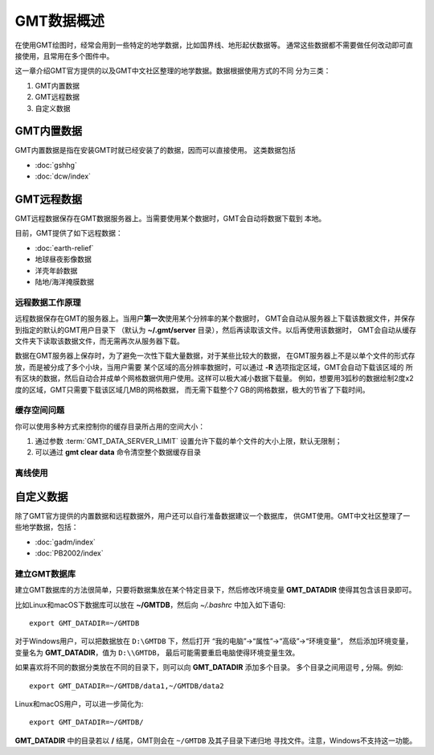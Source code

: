 GMT数据概述
===========

在使用GMT绘图时，经常会用到一些特定的地学数据，比如国界线、地形起伏数据等。
通常这些数据都不需要做任何改动即可直接使用，且常用在多个图件中。

这一章介绍GMT官方提供的以及GMT中文社区整理的地学数据。数据根据使用方式的不同
分为三类：

1. GMT内置数据
2. GMT远程数据
3. 自定义数据

GMT内置数据
-----------

GMT内置数据是指在安装GMT时就已经安装了的数据，因而可以直接使用。
这类数据包括

- :doc:`gshhg`
- :doc:`dcw/index`

GMT远程数据
-----------

GMT远程数据保存在GMT数据服务器上。当需要使用某个数据时，GMT会自动将数据下载到
本地。

目前，GMT提供了如下远程数据：

- :doc:`earth-relief`
- 地球昼夜影像数据
- 洋壳年龄数据
- 陆地/海洋掩膜数据

远程数据工作原理
~~~~~~~~~~~~~~~~

远程数据保存在GMT的服务器上。当用户\ **第一次**\ 使用某个分辨率的某个数据时，
GMT会自动从服务器上下载该数据文件，并保存到指定的默认的GMT用户目录下
（默认为 **~/.gmt/server** 目录），然后再读取该文件。以后再使用该数据时，
GMT会自动从缓存文件夹下读取该数据文件，而无需再次从服务器下载。

数据在GMT服务器上保存时，为了避免一次性下载大量数据，对于某些比较大的数据，
在GMT服务器上不是以单个文件的形式存放，而是被分成了多个小块，当用户需要
某个区域的高分辨率数据时，可以通过 **-R** 选项指定区域，GMT会自动下载该区域的
所有区块的数据，然后自动合并成单个网格数据供用户使用。这样可以极大减小数据下载量。
例如，想要用3弧秒的数据绘制2度x2度的区域，GMT只需要下载该区域几MB的网格数据，
而无需下载整个7 GB的网格数据，极大的节省了下载时间。

缓存空间问题
~~~~~~~~~~~~

你可以使用多种方式来控制你的缓存目录所占用的空间大小：

#. 通过参数 :term:`GMT_DATA_SERVER_LIMIT` 设置允许下载的单个文件的大小上限，默认无限制；
#. 可以通过 **gmt clear data** 命令清空整个数据缓存目录

离线使用
~~~~~~~~

自定义数据
----------

除了GMT官方提供的内置数据和远程数据外，用户还可以自行准备数据建议一个数据库，
供GMT使用。GMT中文社区整理了一些地学数据，包括：

- :doc:`gadm/index`
- :doc:`PB2002/index`


建立GMT数据库
~~~~~~~~~~~~~

建立GMT数据库的方法很简单，只要将数据集放在某个特定目录下，然后修改环境变量
**GMT_DATADIR** 使得其包含该目录即可。

比如Linux和macOS下数据库可以放在 **~/GMTDB**\ ，然后向 *~/.bashrc* 中加入如下语句::

    export GMT_DATADIR=~/GMTDB

对于Windows用户，可以把数据放在 ``D:\GMTDB`` 下，然后打开
“我的电脑”->“属性”->“高级”->“环境变量”，
然后添加环境变量，变量名为 **GMT_DATADIR**\ ，值为 ``D:\\GMTDB``\ ，
最后可能需要重启电脑使得环境变量生效。

如果喜欢将不同的数据分类放在不同的目录下，则可以向 **GMT_DATADIR** 添加多个目录。
多个目录之间用逗号 **,** 分隔。例如::

    export GMT_DATADIR=~/GMTDB/data1,~/GMTDB/data2

Linux和macOS用户，可以进一步简化为::

    export GMT_DATADIR=~/GMTDB/

**GMT_DATADIR** 中的目录若以 **/** 结尾，GMT则会在 ``~/GMTDB`` 及其子目录下递归地
寻找文件。注意，Windows不支持这一功能。
